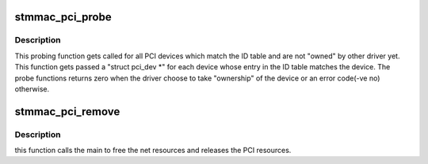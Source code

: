 .. -*- coding: utf-8; mode: rst -*-
.. src-file: drivers/net/ethernet/stmicro/stmmac/stmmac_pci.c

.. _`stmmac_pci_probe`:

stmmac_pci_probe
================

.. c:function:: int stmmac_pci_probe(struct pci_dev *pdev, const struct pci_device_id *id)

    :param struct pci_dev \*pdev:
        pci device pointer

    :param const struct pci_device_id \*id:
        pointer to table of device id/id's.

.. _`stmmac_pci_probe.description`:

Description
-----------

This probing function gets called for all PCI devices which
match the ID table and are not "owned" by other driver yet. This function
gets passed a "struct pci_dev \*" for each device whose entry in the ID table
matches the device. The probe functions returns zero when the driver choose
to take "ownership" of the device or an error code(-ve no) otherwise.

.. _`stmmac_pci_remove`:

stmmac_pci_remove
=================

.. c:function:: void stmmac_pci_remove(struct pci_dev *pdev)

    :param struct pci_dev \*pdev:
        platform device pointer

.. _`stmmac_pci_remove.description`:

Description
-----------

this function calls the main to free the net resources
and releases the PCI resources.

.. This file was automatic generated / don't edit.

